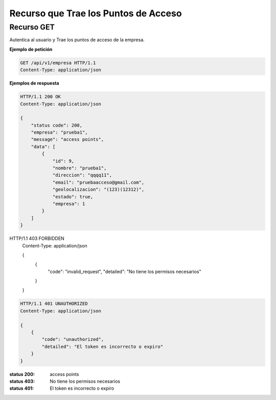 ======================================
 Recurso que Trae los Puntos de Acceso
======================================


Recurso GET
------------
.. http:post:: /api/v1/empresa

Autentica al usuario y Trae los puntos de acceso de la empresa.


**Ejemplo de petición**

.. sourcecode:: http

    GET /api/v1/empresa HTTP/1.1
    Content-Type: application/json

**Ejemplos de respuesta**

.. sourcecode:: http

    HTTP/1.1 200 OK
    Content-Type: application/json

    {
        "status code": 200,
        "empresa": "prueba1",
        "message": "access points",
        "data": [
            {
                "id": 9,
                "nombre": "prueba1",
                "direccion": "qqqq11",
                "email": "pruebaacceso@gmail.com",
                "geolocalizacion": "(123)(12312)",
                "estado": true,
                "empresa": 1
            }
        ]
    }


HTTP/1.1 403 FORBIDDEN
    Content-Type: application/json

    {
        {
            "code": "invalid_request",
            "detailed": "No tiene los permisos necesarios"
        }
    }


.. sourcecode:: http

    HTTP/1.1 401 UNAUTHORIZED
    Content-Type: application/json

    {
        {
            "code": "unauthorized",
            "detailed": "El token es incorrecto o expiro"
        }
    }


:status 200: access points
:status 403: No tiene los permisos necesarios
:status 401: El token es incorrecto o expiro